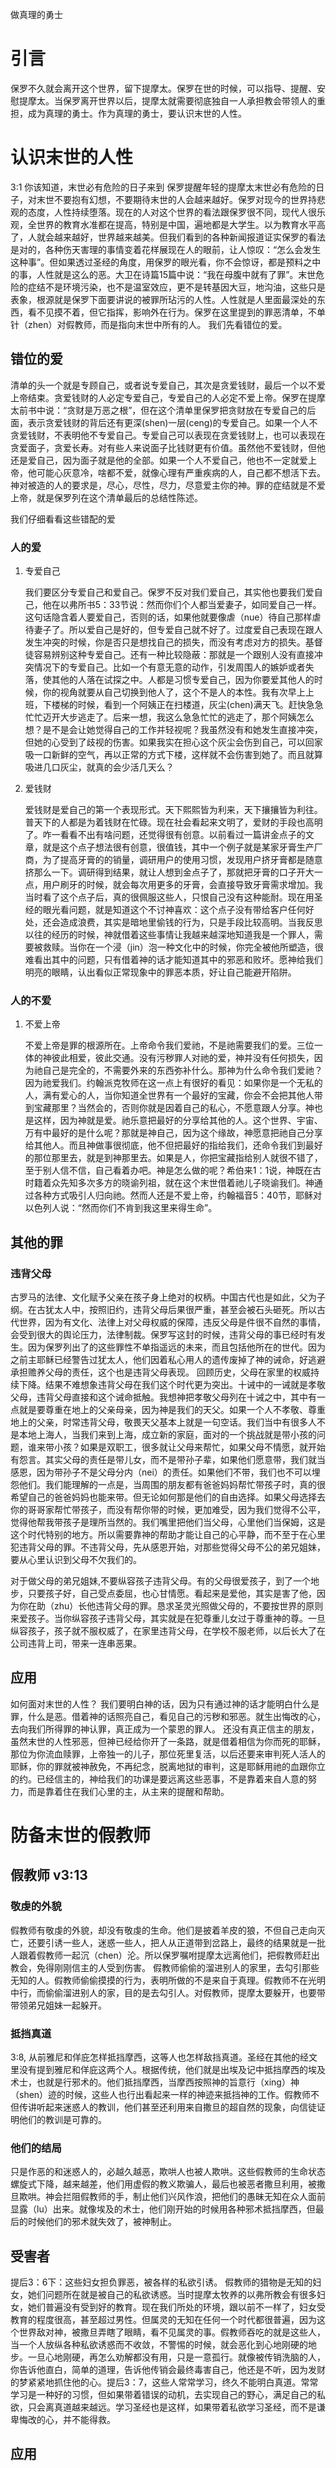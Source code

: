 做真理的勇士

* 引言

保罗不久就会离开这个世界，留下提摩太。保罗在世的时候，可以指导、提醒、安慰提摩太。当保罗离开世界以后，提摩太就需要彻底独自一人承担教会带领人的重担，成为真理的勇士。作为真理的勇士，要认识末世的人性。
  
* 认识末世的人性
3:1 你该知道，末世必有危险的日子来到
保罗提醒年轻的提摩太末世必有危险的日子，对末世不要抱有幻想，不要期待末世的人会越来越好。保罗对现今的世界持悲观的态度，人性持续堕落。现在的人对这个世界的看法跟保罗很不同，现代人很乐观，全世界的教育水准都在提高，特别是中国，遍地都是大学生。以为教育水平高了，人就会越来越好，世界越来越美。但我们看到的各种新闻报道证实保罗的看法是对的，各种伤天害理的事情变着花样展现在人的眼前，让人惊叹：“怎么会发生这种事”。但如果透过圣经的角度，用保罗的眼光看，你不会惊讶，都是预料之中的事，人性就是这么的恶。大卫在诗篇15篇中说：“我在母腹中就有了罪”。末世危险的症结不是环境污染，也不是温室效应，更不是转基因大豆，地沟油，这些只是表象，根源就是保罗下面要讲说的被罪所玷污的人性。人性就是人里面最深处的东西，看不见摸不着，但它指挥，影响外在行为。保罗在这里提到的罪恶清单，不单针（zhen）对假教师，而是指向末世中所有的人。
我们先看错位的爱。
** 错位的爱 
清单的头一个就是专顾自己，或者说专爱自己，其次是贪爱钱财，最后一个以不爱上帝结束。贪爱钱财的人必定专爱自己，专爱自己的人必定不爱上帝。保罗在提摩太前书中说：“贪财是万恶之根”，但在这个清单里保罗把贪财放在专爱自己的后面，表示贪爱钱财的背后还有更深(shen)一层(ceng)的专爱自己。如果一个人不贪爱钱财，不表明他不专爱自己。专爱自己可以表现在贪爱钱财上，也可以表现在贪爱面子，贪爱长寿。对有些人来说面子比钱财更有价值。虽然他不爱钱财，但他还是爱自己，因为面子就是他的全部。如果一个人不爱自己，他也不一定就爱上帝，他可能心灰意冷，啥都不爱，就像心理有严重疾病的人，自己都不想活下去。神对被造的人的要求是，尽心，尽性，尽力，尽意爱主你的神。罪的症结就是不爱上帝，就是保罗列在这个清单最后的总结性陈述。

我们仔细看看这些错配的爱
*** 人的爱
**** 专爱自己
     我们要区分专爱自己和爱自己。保罗不反对我们爱自己，其实他也要我们爱自己，他在以弗所书5：33节说：然而你们个人都当爱妻子，如同爱自己一样。这句话隐含着人要爱自己，否则的话，如果他就要像虐（nue）待自己那样虐待妻子了。所以爱自己是好的，但专爱自己就不好了。过度爱自己表现在跟人发生冲突的时候，你是否只是想找自己的损失，而没有考虑对方的损失。基督徒容易辨别这种专爱自己。还有一种比较隐蔽：那就是一个跟别人没有直接冲突情况下的专爱自己。比如一个有意无意的动作，引发周围人的嫉妒或者失落，使其他的人落在试探之中。人都是习惯专爱自己，因为你要爱其他人的时候，你的视角就要从自己切换到他人了，这个不是人的本性。我有次早上上班，下楼梯的时候，看到一个阿姨正在扫楼道，灰尘(chen)满天飞。赶快急急忙忙迈开大步逃走了。后来一想，我这么急急忙忙的逃走了，那个阿姨怎么想？是不是会让她觉得自己的工作并轻视呢？我虽然没有和她发生直接冲突，但她的心受到了歧视的伤害。如果我实在担心这个灰尘会伤到自己，可以回家吸一口新鲜的空气，再以正常的方式下楼，这样就不会伤害到她了。而且就算吸进几口灰尘，就真的会少活几天么？

**** 爱钱财
爱钱财是爱自己的第一个表现形式。天下熙熙皆为利来，天下攘攘皆为利往。普天下的人都是为着钱财在忙碌。现在社会看起来文明了，爱财的手段也高明了。咋一看看不出有啥问题，还觉得很有创意。以前看过一篇讲金点子的文章，就是这个点子想法很有创意，很值钱，其中一个例子就是某家牙膏生产厂商，为了提高牙膏的的销量，调研用户的使用习惯，发现用户挤牙膏都是随意挤那么一下。调研得到结果，就让人想到金点子了，那就把牙膏的口子开大一点，用户刷牙的时候，就会每次用更多的牙膏，会直接导致牙膏需求增加。我当时看了这个点子后，真的很佩服这些人，只恨自己没有这种能耐。现在用圣经的眼光看问题，就是知道这个不讨神喜欢：这个点子没有带给客户任何好处，还会造成浪费，其实是暗地里偷钱的行为，只是手段比较高明。当我反思以往的经历的时候，神就借着这些事情让我越来越深地知道我是一个罪人，需要被救赎。当你在一个浸（jin）泡一种文化中的时候，你完全被他所塑造，很难看出其中的问题，只有借着神的话才能知道其中的邪恶和败坏。愿神给我们明亮的眼睛，认出看似正常现象中的罪恶本质，好让自己能避开陷阱。
*** 人的不爱
****  不爱上帝
     不爱上帝是罪的根源所在。上帝命令我们爱祂，不是祂需要我们的爱。三位一体的神彼此相爱，彼此交通。没有污秽罪人对祂的爱，神并没有任何损失，因为祂自己是完全的，不需要外来的东西弥补什么。那神为什么命令我们爱祂？因为祂爱我们。约翰派克牧师在这一点上有很好的看见：如果你是一个无私的人，满有爱心的人，当你知道全世界有一个最好的宝藏，你会不会把其他人带到宝藏那里？当然会的，否则你就是因着自己的私心，不愿意跟人分享。神也是这样，因为神就是爱。祂乐意把最好的分享给其他的人。这个世界、宇宙、万有中最好的是什么呢？那就是神自己，因为这个缘故，神愿意把祂自己分享给其他人。而且神做事很彻底，他不但把最好的指给我们，还命令我们到最好的那位那里去，就是到神那里去。如果是人，你把宝藏指给别人就很不错了，至于别人信不信，自己看着办吧。神是怎么做的呢？希伯来1：1说，神既在古时籍着众先知多次多方的晓谕列祖，就在这个末世借着祂儿子晓谕我们。神通过各种方式吸引人归向祂。然而人还是不爱上帝，约翰福音5：40节，耶稣对以色列人说：“然而你们不肯到我这里来得生命”。
** 其他的罪
*** 违背父母
古罗马的法律、文化赋予父亲在孩子身上绝对的权柄。中国古代也是如此，父为子纲。在古犹太人中，按照旧约，违背父母后果很严重，甚至会被石头砸死。所以古代世界，因为有文化、法律上对父母权威的保障，违反父母是件很不自然的事情，会受到很大的舆论压力，法律制裁。保罗写这封的时候，违背父母的事已经时有发生。因为保罗列出了的这些罪性不单指遥远的未来，而且包括他所在的世代。因为之前主耶稣已经警告过犹太人，他们因着私心用人的遗传废掉了神的诫命，好逃避承担赡养父母的责任，这个也是违背父母表现。
回顾历史，父母在家里的权威持续下降。结果不难想象违背父母在我们这个时代更为突出。十诫中的一诫就是孝敬父母，违背父母直接和这个诫命抵触。我想神把孝敬父母列在十诫之中，其中有一点就是要尊重在地上的父亲母亲，因为神是我们的天父。如果一个人不孝敬、尊重地上的父亲，时常违背父母，敬畏天父基本上就是一句空话。我们当中有很多人不是本地上海人，当我们来到上海，成立新的家庭，面对的一个挑战就是带小孩的问题，谁来带小孩？如果是双职工，很多就让父母来帮忙，如果父母不情愿，就开始有怨言。其实父母的责任是带儿女，而不是带孙子辈，如果他们愿意带，我们就当感恩，因为带孙子不是父母分内（nei）的责任。如果他们不带，我们也不可以埋怨他们。我们能理解的一点是，当周围的朋友都有爸爸妈妈帮忙带孩子时，真的很希望自己的爸爸妈妈也能来带。但无论如何那是他们的自由选择。如果父母选择去你的哥哥家帮忙带孩子，而没有帮你带的时候，更加难受，因为我们觉得不公平，觉得他帮我带孩子是理所当然的。我们嘴里把他们当父母，心里他们当保姆，这是这个时代特别的地方。所以需要靠神的帮助才能让自己的心平静，而不至于在心里犯违背父母的罪。不违背父母，先从感恩开始，对那些觉得父母不公的弟兄姐妹，要从心里认识到父母不欠我们的。

对于做父母的弟兄姐妹,不要纵容孩子违背父母。有的父母很爱孩子，到了一个地步，只要孩子好，自己受点委屈，也心甘情愿。看起来是爱他，其实是害了他，因为你在助（zhu）长他违背父母的罪。恳求圣灵光照做父母的，不要按世界的原则来爱孩子。当你纵容孩子违背父母，其实就是在犯尊重儿女过于尊重神的尊。一旦纵容孩子，孩子就不服权威了，在家里违背父母，在学校不服老师，以后长大了在公司违背上司，带来一连串恶果。

** 应用
如何面对末世的人性？ 我们要明白神的话，因为只有通过神的话才能明白什么是罪，什么是恶。借着神的话照亮自己，看见自己的污秽和邪恶。就生出悔改的心，去向我们所得罪的神认罪，真正成为一个蒙恩的罪人。
还没有真正信主的朋友，虽然末世的人性邪恶，但神已经给你开了一条路，就是借着相信为你而死的耶稣，那位为你流血赎罪，上帝独一的儿子，那位死里复活，以后还要来审判死人活人的耶稣，你的罪就被神赦免，不再纪念，脱离地狱的审判，这是耶稣用祂的血跟你立的约。已经信主的，神给我们的功课是要远离这些恶事，不是靠着来自人意的努力，而是靠着住在我们心里的主，从主来的提醒和帮助。
* 防备末世的假教师
** 假教师 v3:13
*** 敬虔的外貌
假教师有敬虔的外貌，却没有敬虔的生命。他们是披着羊皮的狼，不但自己走向灭亡，还要引诱一些人，迷惑一些人，把人从正道带到岔路上，最终的结果就是一批人跟着假教师一起沉（chen）沦。所以保罗嘱咐提摩太远离他们，把假教师赶出教会，免得刚刚信主的人受到伤害。 假教师偷偷的溜进别人的家里，去勾引那些无知的人。假教师偷偷摸摸的行为，表明所做的不是来自于真理。假教师不在光明中行，而偷偷溜进别人的家，目的是去勾引人。对假教师，提摩太要躲开，也要带带领弟兄姐妹一起躲开。
*** 抵挡真道
3:8, 从前雅尼和佯庇怎样抵挡摩西，这等人也怎样敌挡真道。圣经在其他的经文里没有提到雅尼和佯庇这两个人。根据传统，他们就是出埃及记中抵挡摩西的埃及术士，也就是行邪术的。他们抵挡摩西，当摩西按照神的旨意行（xing）神（shen）迹的时候，这些人也行出看起来一样的神迹来抵挡神的工作。假教师不但传讲听起来迷惑人的教训，他们甚至还利用来自撒旦的超自然的现象，向信徒证明他们的教训是可靠的。
*** 他们的结局
    只是作恶的和迷惑人的，必越久越恶，欺哄人也被人欺哄。这些假教师的生命状态螺旋式下降，越来越差，他们用虚假的教义欺骗人，最后也被恶者撒旦利用，被撒旦欺哄。神会拦阻假教师的手，制止他们兴风作浪，把他们的愚昧无知在众人面前显露（lu）出来。就像埃及的术士，他们刚开始的时候用各种邪术抵挡摩西，但最后的时候他们的邪术就失效了，被神制止。
** 受害者 
提后3：6下：这些妇女担负罪恶，被各样的私欲引诱。
假教师的猎物是无知的妇女，她们问题所在就是被自己的私欲诱惑。当时提摩太牧养的以弗所教会有很多妇女，她们普遍没有受到好的教育。现在我们所处的环境，跟以前不一样了，妇女受教育的程度很高，甚至超过男性。但属灵的无知在任何一个时代都很普遍，因为这个世界敌对神，被撒旦弄瞎了眼睛，看不见属灵的事。假教师吞吃的就是这些人，当一个人放纵各种私欲诱惑而不收敛，不警惕的时候，就会恶化到心地刚硬的地步。一旦心地刚硬，再怎么劝解都没有用，只是一意孤行。就像被传销洗脑的人，你告诉他直白，简单的道理，告诉他传销会最终毒害自己，他还是不听，因为发财的梦紧紧地抓住他的心。提后3：7，这些人常常学习，终久不能明白真道。常常学习是一种好的习惯，但如果带着错误的动机，去实现自己的野心，满足自己的私欲，只会离真道越来越远。学习圣经也是这样，如果带着私欲学习圣经，而不是谦卑悔改的心，并不能得救。
** 应用
假教师不仅自己与神为敌，还鼓动其他的人远离神，作为教会的一员，如果发现这个情况，请向牧者报告。

* 做末世的真工人
** 真工人要学会顺服
   3:10 但你已经服从了我的教训、品行、志向、信心、宽容、爱心、忍耐

提摩太与保罗多年同工，跟保罗近距离的接触，使提摩太对保罗有清楚的认识，知道保罗所教训的内容，也知道保罗行事为人的品格。透过保罗的品行，提摩太知道保罗传讲的和行出来的是一致的。知道保罗在基督里所立的志向，就是要传福音，得主的喜悦（林后5：9，所以，无论是住在身内，离开身外，我们立了志向，要得主的喜悦）。知道保罗那不以福音为耻的信心，还有保罗的宽容，爱心，忍耐。 保罗生活的目标、方向都聚焦在福音上。这一切提摩太清楚明白，而且他也顺服保罗，效法保罗。末世的假教师自高自大，任意妄为，但末世的真工人不受周围环境的影响，出污泥而不染，展现出来美好顺服的品质。

** 真工人要忍受苦难
保罗第一次传道的途中路过安提阿，以哥念和路司得，在那里受到了一个又一个，越来越大的逼迫。对安提阿稍作解释，圣经提到两个安提阿，一个是宣教大本营的安提阿，位于叙利亚，另一个是这个看到的安提阿，位于彼西底。在这里讲述的逼迫、苦难都记载在使徒行传13~14章。我们简单回顾一下：在彼西底的安提阿保罗，巴拿巴被赶出城外。就前往以哥念，在那里抵挡真道的人要用石头打保罗一行人，但他们毫发无损地逃到路司得。而在路司得，他们用石头打保罗，这次真的被打着了，而且他们以为保罗被打死了，就把保罗拖到城外。

保罗在这个三个城市经历的苦难，逼迫一个比一个重，开始的时候只是赶走而已，后来就有人要用石头打他，虽然有惊无险地逃跑了，并没有受到身体的伤害，但在最后一个地方就不一样了，不但真实地受到了人身攻击，而且都快要死了。但保罗在这些逼迫中也看到主对他的保守和拯救。提后3:11后半节：在这一切的苦难中，主把我救出来。主没有让保罗免（mian）受苦难，而是先允许他经历苦难，然后把他从苦难之中救出来。神不会忘记在苦难中属神百姓，更不会忘记在苦难中神的仆人，不会任由苦难一直持续下去。就像保罗在路司得的时候，徒14:20，门徒正围着他，他就起来，走进城去。众人都以为他死了，但他却能站起来，走进城去。一个被打得快要死的人，就算是逃过一劫，也应该是遍体鳞伤，需要好好休养才能慢慢恢复。而且是被石头打的，受到的伤害肯定不是皮肉之伤，而是伤筋（jin）动骨。我们有个说法是伤筋动骨一百天，但保罗当天起来了，而且经文里没有提到有人扶他起来，也没有人扶他走，可以看到他应该是自己起来，自己走进城的。这个不能不说是一个神迹。我们在苦难中才会经历神迹，更重要的是在苦难中才能真知神是帮助我们的，才会发自肺腑地说神是帮助我的，神是拯救我的。就像保罗所说，在这一切的苦难中，主把我救出来。

保罗提到的这些遭遇提摩太没有亲身经历，但提摩太是路司得人，而且他从小是一个敬虔的人，他不会不关注信仰相关的事情。所以发生在提摩太老家逼迫保罗的暴动，提摩太就算没有亲眼看见也肯定听周围的人讲过，那时的提摩太的很年轻，对比年长的人，逼迫在年轻人心中打下的烙印更深。保罗提醒提摩太，为着信仰的缘故，提摩太心里要有预备，像保罗一样遭受逼迫和苦难。提摩太是一个胆小的人，跟我们中间大部分人一样，但保罗坚固他，告诉他最终主会实行拯救，好帮助提摩太有力量可以承受苦难。

神的百姓中，不仅仅是使徒、先知、教师们要受逼迫。保罗告诉我们所有的信徒都要受逼迫。 提后3:12，不但如此，凡立志在基督耶稣里敬虔度日的，也都要受逼迫。这句话换一个角度说，如果你不受逼迫，就你就没有在基督耶稣里立志敬虔度日。看看保罗的经历，他不认识主之前，是逼迫人的，一旦他信主之后，就开始被逼迫了。保罗在这里提醒提摩太，对前面的道路要清晰的认识，苦难在前面等待着他，但正是前方的苦难表明他是在基督里敬虔度日的人。当然我们所处的环境中不太可能碰到保罗经历的那种逼迫，我们碰到的逼迫更多来自于心灵和心理层面，逼迫表现出来的方式也不同。我们团契中有位姐妹，信主才2年时间不到，没信主前跟她丈夫闹矛盾，总是她得胜，有时还对他老公动拳头，扔凳子。后来她信主了，跟团契的人谈她的难处，说她老公奚落她，还怪罪她因为信主的缘故生意不如从前。这位姐妹不信主的时候，不受逼迫，信了主后，就受到来自不信的丈夫的逼迫。这是基督徒生命成长的一个过程， 从一个人受逼迫的状况，逼迫中的心态大概就能看出一个人的信仰程度。每一个对信仰认真负责的人，都应当反思：我为主的缘故受到过逼迫、苦难、嘲笑、歧视、白眼吗？

** 真工人要牢记真道
*** 真理的源头来自于神
圣经大约四十位的作者，66卷书，最早的一卷的写作时间是公元前1500左右，最后一卷是公元后95年左右。他们生活的年代跨越1600年，他们没有见过面，也没有商量过，但却写出主题一致，没有冲突的圣经。是什么力量组织不同的人，在1600的时间里写出一致的内容呢？圣经在历史上受到了很多的攻击。公元303年罗马皇帝戴克里先，下令焚烧所有的圣经。在文革期间，圣经也遭到焚烧。但圣经还是很神奇保存下来了。什么力量保守圣经在几千年的时间里能面对破坏，却能完好地流传下来呢？全世界发行量最大的书籍就是圣经，累计超过100亿本，目前大约每年卖1亿本。没有其他的任何书籍可以和圣经相比。2013年统计全世界共有70亿人，只有3亿五千万的人没有自己的母语圣经，只有不到5%的人没有自己的母语圣经。2016年10月份的统计数据显示，全世界有7097种仍在使用的语言，其中3223种语言已经有翻译好的圣经，另外有2422种语言的圣经正在翻译中。是什么力量把圣经推向全世界，是什么力量把圣经翻译成这么多种的文字呢？我们周围的人把圣经当做一种书而已，但我们信徒要知道圣经的源头就是神。如果圣经不是来自于神，怎么解释这些事实呢？提后3：16，圣经都是神所默示的。这个“都”字表明圣经中所有的句子，所有的字都是神默示的，没有例外。这个当然是指的原文圣经，我们现在手上拿到的和合本圣经是翻译过来的，没有原文圣经那样的权威，但对普通信徒来说已经足够满足属灵生命的需要。神所默示的就是神吹气的意思，可以理解为神说出这些圣经的话语。表面上看圣经是人写的，但本质是人被圣经感动说出神的话来。

*** 真理存在心里的原因
 保罗劝勉提摩太把真道存在心里。提摩太一直以来都在学习真道，小时候跟母亲和外祖母学习，后来再跟保罗学习。而且提摩太确信所学习的真道，没有疑惑。把真道存在心里有两个原因，首先是跟谁学的，其次是圣经本身。保罗把跟谁学的摆在前面，因为带领学习圣经的那个人对信徒的影响巨大。如果你跟着异端学习圣经，最后很有可能你就成为一个异端。如果带领你学圣经的人，对圣经马马虎虎，最后你对圣经也马马虎虎。我知道有个弟兄，不但向自己的同学传福音，把同学带到教会，而且还跟他私下经常在微信上读经打卡。读经打卡表明他对圣经很当真，用实际行动表明圣经很重要，很宝贵。鼓励弟兄姐妹带领人信主的时候，不但能带到教会，还能自己带领他一起学习圣经。带领提摩太学习圣经的是谁呢？就是他的母亲和外祖母，再加上保罗自己。提摩太母亲和外祖母有诚实无伪的信心，得到保罗的称（cheng）赞，提后1：5，想到你心里无伪之信，这信是先在你外祖母罗以和你母亲友尼基心里。他们的真信心伴随着良好的品（pin）行，表里如一。更难能可贵的是，提摩太母亲和外祖母在不长的时间里为提摩太的信仰打下很好的根基。在古罗马，七岁以前的小孩，母亲承担教养的责任，如果是儿子，七岁以后，父亲开始主导儿子的教育。提摩太的父亲不信主，自然不会想到要培养出一个在信徒。所以提摩太接受圣经的教导主要在七岁以前短短几年时间里，由母亲和外祖母主导，可见提摩太母亲和外祖母在他信仰上所下的功夫和认真的程度。提摩太从外祖母和母亲对信仰的认真，她们的品行，行事为人的方式中知道她们所传讲是真理，是可靠的。我想提摩太的外祖母和母亲在生活中经历了一些难处，不然提摩太的母亲，作为一个敬（jing）虔（qian）的人，不会嫁一个不信主的人。但尽管有难处，她们还是结出丰硕的成果，不但自己的名字能记载在圣经上，被神纪念，还培养出敬虔的提摩太，成为带领教会、被神重用的仆人。在座的妈妈们，即使家里只有你一人信主，只要你在孩子面前对信仰认真，给孩子树立榜样，一样能结出丰盛的果实。带领提摩太的人还有保罗。保罗用他的生命来证实信仰的真实可靠，作为保罗同工和真儿子的提摩太，经常跟保罗在一起，知道保罗对信徒像父亲对儿子一样，知道保罗为了福音的缘故，什么苦都能吃。提摩太能信靠保罗的为人，也能信靠保罗传讲的真理。把真道存在心里的第二个原因就是圣经。提后3：15并且知道你是从小明白圣经。提摩太在母亲和外祖母的带领下，以正确的态度、方式学习圣经，明白圣经，知道圣经就是神的话。如果我们以谦卑的态度读圣经，就能知道耶和华是带来安慰平安的神，保守我们灵魂的神，是永远爱我们的神，拯救我们脱离审判的神。

*** 真道在人心里的果效
**** 使人因信基督有得救的智慧
保罗写这封信的时候，新约圣经还没有完全成书，所以他指的主要是旧约圣经。旧约圣经里虽然没有明确地提到耶稣，但整本旧约圣经都是为耶稣做见证。主耶稣也亲自证实旧约是为祂作见证，约翰福音5：39，你们查看圣经，因你们以为内中有永生，给我做见证的就是这经。圣经有它的文学价值，道德高度，但这些不是圣经的目的。圣经的目的就是使人得救。通过圣经，就能更深刻认识自己，明白自己是一个完全的罪人，清楚神的公义，知道罪的后果就是死，晓得神预备了耶稣代替我们流血牺牲。借着相信耶稣基督为我们所做的一切，圣经使人有得救的智慧。研读圣经，如果不信耶稣，仍然不能得救。

**** 装备圣徒预备行各样的善事
     圣经的另一个目的就是装备圣徒。我们从四个不同的方面看到圣经的用处：教训，督责，使人归正，教导人学义。我们读圣经的时候，神就借着圣经教训我们真实的，责备我们的错失，纠正我们的方向，引导我们行在良善之中。作为神的真工人，也当按着圣经的教导去教训别人，督责他人，使他人归正，教导他人学义。其中三个的方面我们多多少做到了一些，但督责他人很少做到。担心伤害到人，万一对方受到伤害，以后不来教会怎么办？这种担心也是合理的，但如果跟他的属灵关系深厚，就不用太担心了。我认识一位培训主日学老师的老师，或者说，她的学生就是主日学的老师。她的课程对主日学的老师帮助很大。我参加过她的培训，那段时间里，大家一起早上灵修的时候，每个人轮流分享灵修的心得，好多人被她批评责备，因为灵修的内容不够深度。在分享个人难处的时候，她也毫不客气，一针见血（xie）地指明问题所在，指出很多自怨自怜的问题，而不是一味地宽容别人的软弱。作为一名真工人，她做到了督责别人这一点，这是很多其他的人所缺乏的。教训，督责，使人归正，教导人学义彼此融合在一起，如果没有教训，督责也就基础了，就像那位老师，因为她有能力、爱心去教训别人，才能拉下面子督责别人。
     
** 应用
神的真工人更要牢记真道，
* 结论
末世的人性专爱自己，不爱上帝。这提醒我们不要被它们所引诱、所捆绑，要省察自己日常的工作、生活中，到底有多少是为着爱自己，又有多少是为着爱神。神把我们放在这末世，不希望我们跟随着末世的人性，而是希望我们在这末世之中仍然能爱上帝。末世的假教师放纵私欲，要从无知的人身上骗得地上的好处，神对他的惩罚不会延迟。我们也要谨慎自己，在真理上好好用功，免得自己被假教师欺骗，免得落入神的审判。末世的真工人顺服真道，向生命好的信徒学习，预备为主的缘故受苦，用圣经装备自己，预备行各样的善事。
* 问题
1：分享你曾经教训、督责别人的经历，如果没有，请分享你被圣经教训、督责的经历。
2: 你是什么时候相信圣经就是神的话的？你用什么方式把圣经存在心里。

